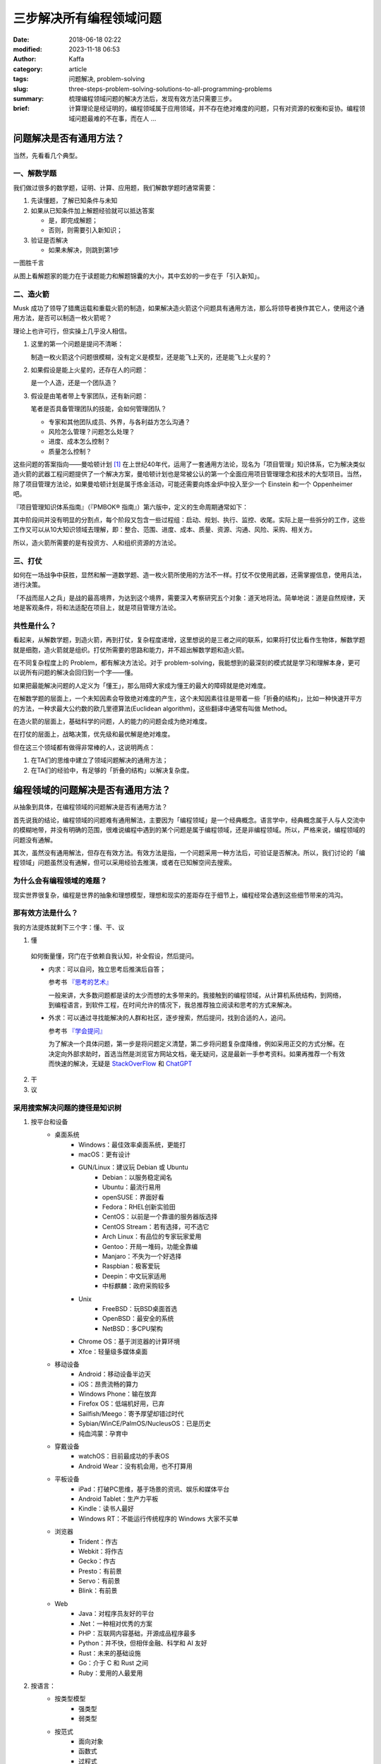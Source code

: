 三步解决所有编程领域问题
##############################
:date: 2018-06-18 02:22
:modified: 2023-11-18 06:53
:author: Kaffa
:category: article
:tags: 问题解决, problem-solving
:slug: three-steps-problem-solving-solutions-to-all-programming-problems
:summary: 梳理编程领域问题的解决方法后，发现有效方法只需要三步。
:brief: 计算理论是经证明的，编程领域属于应用领域，并不存在绝对难度的问题，只有对资源的权衡和妥协。编程领域问题最难的不在事，而在人 ...

问题解决是否有通用方法？
=================================

当然，先看看几个典型。

一、解数学题
--------------------

我们做过很多的数学题，证明、计算、应用题，我们解数学题时通常需要：

1. 先读懂题，了解已知条件与未知

2. 如果从已知条件加上解题经验就可以抵达答案

   * 是，即完成解题；
   * 否则，则需要引入新知识；

3. 验证是否解决

   * 如果未解决，则跳到第1步

一图胜千言

.. uml::
    :alt: Math problem-solving
    :format: svg
    :filename: math-problem-solving-flowchart

    start

    :1. 读懂题;
    if (2. 「已知条件」+「解题经验」是否能推导出「答案」?) then (是)
      :解题完成;
    else (否)
      :__引入新知__;
    endif
    :3. 如果未解决，则跳到第1步;

    stop

从图上看解题家的能力在于读题能力和解题锦囊的大小，其中玄妙的一步在于「引入新知」。

二、造火箭
--------------------

Musk 成功了领导了猎鹰运载和重载火箭的制造，如果解决造火箭这个问题具有通用方法，那么将领导者换作其它人，使用这个通用方法，是否可以制造一枚火箭呢？

理论上也许可行，但实操上几乎没人相信。

1. 这里的第一个问题是提问不清晰：

   制造一枚火箭这个问题很模糊，没有定义是模型，还是能飞上天的，还是能飞上火星的？

2. 如果假设是能上火星的，还存在人的问题：

   是一个人造，还是一个团队造？

3. 假设是由笔者带上专家团队，还有新问题：

   笔者是否具备管理团队的技能，会如何管理团队？

   * 专家和其他团队成员、外界，与各利益方怎么沟通？
   * 风险怎么管理？问题怎么处理？
   * 进度、成本怎么控制？
   * 质量怎么控制？


这些问题的答案指向——曼哈顿计划 [#f1]_ 在上世纪40年代，运用了一套通用方法论，现名为「项目管理」知识体系，它为解决类似造火箭的武器工程问题提供了一个解决方案，曼哈顿计划也是常被公认的第一个全面应用项目管理理念和技术的大型项目。当然，除了项目管理方法论，如果曼哈顿计划是属于炼金活动，可能还需要向炼金炉中投入至少一个 Einstein 和一个 Oppenheimer 吧。

『项目管理知识体系指南』（『PMBOK® 指南』）第六版中，定义的生命周期通常如下：

.. uml::
    :alt: Project Management Lifecycle
    :format: svg
    :filename: project-management-lifecycle

    start
    :开始项目;
    :组织与准备;
    :执行项目工作;
    :结束项目;
    stop

其中阶段间并没有明显的分割点，每个阶段又包含一些过程组：启动、规划、执行、监控、收尾。实际上是一些拆分的工作，这些工作又可以从10大知识领域去理解，即：整合、范围、进度、成本、质量、资源、沟通、风险、采购、相关方。

所以，造火箭所需要的是有投资方、人和组织资源的方法论。


三、打仗
--------------------

如何在一场战争中获胜，显然和解一道数学题、造一枚火箭所使用的方法不一样。打仗不仅使用武器，还需掌握信息，使用兵法，进行决策。

「不战而屈人之兵」是战的最高境界，为达到这个境界，需要深入考察研究五个对象：道天地将法。简单地说：道是自然规律，天地是客观条件，将和法适配在项目上，就是项目管理方法论。


共性是什么？
--------------------

看起来，从解数学题，到造火箭，再到打仗，复杂程度递增，这里想说的是三者之间的联系，如果将打仗比看作生物体，解数学题就是细胞，造火箭就是组织。打仗所需要的思路和能力，并不超出解数学题和造火箭。

在不同复杂程度上的 Problem，都有解决方法论。对于 problem-solving，我能想到的最深刻的模式就是学习和理解本身，更可以说所有问题的解决会回归到一个字——懂。

如果把最能解决问题的人定义为「懂王」，那么阻碍大家成为懂王的最大的障碍就是绝对难度。

在解数学题的层面上，一个未知因素会导致绝对难度的产生，这个未知因素往往是带着一些「折叠的结构」，比如一种快速开平方的方法，一种求最大公约数的欧几里德算法(Euclidean algorithm)，这些翻译中通常有叫做 Method。

在造火箭的层面上，基础科学的问题，人的能力的问题会成为绝对难度。

在打仗的层面上，战略决策，优先级和最优解是绝对难度。

但在这三个领域都有做得非常棒的人，这说明两点：

1. 在TA们的思维中建立了领域问题解决的通用方法；
2. 在TA们的经验中，有足够的「折叠的结构」以解决复杂度。


编程领域的问题解决是否有通用方法？
==================================================================

从抽象到具体，在编程领域的问题解决是否有通用方法？

首先说我的结论，编程领域的问题难有通用解法，主要因为「编程领域」是一个经典概念。语言学中，经典概念属于人与人交流中的模糊地带，并没有明确的范围，很难说编程中遇到的某个问题是属于编程领域，还是非编程领域。所以，严格来说，编程领域的问题没有通解。

其次，虽然没有通用解法，但存在有效方法。有效方法是指，一个问题采用一种方法后，可验证是否解决。所以，我们讨论的「编程领域」问题虽然没有通解，但可以采用经验去推演，或者在已知解空间去搜索。

为什么会有编程领域的难题？
------------------------------

现实世界很复杂，编程是世界的抽象和理想模型，理想和现实的差距存在于细节上，编程经常会遇到这些细节带来的鸿沟。

那有效方法是什么？
----------------------------------------

我的方法提炼就剩下三个字：懂、干、议

1. 懂

  如何衡量懂，窍门在于依赖自我认知，补全假设，然后提问。

  * 内求：可以自问，独立思考后推演后自答；

    参考书 `『思考的艺术』`_

    一般来讲，大多数问题都是读的太少而想的太多带来的。我接触到的编程领域，从计算机系统结构，到网络，到编程语言，到软件工程，在时间允许的情况下，我总推荐独立阅读和思考的方式来解决。

  * 外求：可以通过寻找能解决的人群和社区，逐步搜索，然后提问，找到合适的人，追问。

    参考书 `『学会提问』`_

    为了解决一个具体问题，第一步是将问题定义清楚，第二步将问题复杂度降维，例如采用正交的方式分解。在决定向外部求助时，首选当然是浏览官方网站文档，毫无疑问，这是最新一手参考资料。如果再推荐一个有效而快速的解决，无疑是 `StackOverFlow`_ 和 `ChatGPT`_



2. 干



3. 议



采用搜索解决问题的捷径是知识树
----------------------------------------

1. 按平台和设备
    - 桌面系统
        - Windows：最佳效率桌面系统，更能打
        - macOS：更有设计
        - GUN/Linux：建议玩 Debian 或 Ubuntu
            - Debian：以服务稳定闻名
            - Ubuntu：最流行易用
            - openSUSE：界面好看
            - Fedora：RHEL创新实验田
            - CentOS：以前是一个靠谱的服务器版选择
            - CentOS Stream：若有选择，可不选它
            - Arch Linux：有品位的专家玩家爱用
            - Gentoo：开局一堆码，功能全靠编
            - Manjaro：不失为一个好选择
            - Raspbian：极客爱玩
            - Deepin：中文玩家适用
            - 中标麒麟：政府采购较多
        - Unix
            - FreeBSD：玩BSD桌面首选
            - OpenBSD：最安全的系统
            - NetBSD：多CPU架构
        - Chrome OS：基于浏览器的计算环境
        - Xfce：轻量级多媒体桌面
    - 移动设备
        - Android：移动设备半边天
        - iOS：昂贵流畅的算力
        - Windows Phone：输在放弃
        - Firefox OS：低端机好用，已弃
        - Sailfish/Meego：寄予厚望却错过时代
        - Sybian/WinCE/PalmOS/NucleusOS：已是历史
        - 纯血鸿蒙：孕育中
    - 穿戴设备
        - watchOS：目前最成功的手表OS
        - Android Wear：没有机会用，也不打算用
    - 平板设备
        - iPad：打破PC思维，基于场景的资讯、娱乐和媒体平台
        - Android Tablet：生产力平板
        - Kindle：读书人最好
        - Windows RT：不能运行传统程序的 Windows 大家不买单
    - 浏览器
        - Trident：作古
        - Webkit：将作古
        - Gecko：作古
        - Presto：有前景
        - Servo：有前景
        - Blink：有前景
    - Web
        - Java：对程序员友好的平台
        - .Net：一种相对优秀的方案
        - PHP：互联网内容基础，开源成品程序最多
        - Python：并不快，但相伴金融、科学和 AI 友好
        - Rust：未来的基础设施
        - Go：介于 C 和 Rust 之间
        - Ruby：爱用的人最爱用


2. 按语言：
    - 按类型模型
        - 强类型
        - 弱类型
    - 按范式
        - 面向对象
        - 函数式
        - 过程式
        - 多范式
    - 按交互
        - 编译型
        - 解释型
    - 按热度
        - 不会不好意思打招呼系列
            - JavaScript / ECMAScript
            - HTML / XML
            - CSS
        - 大公司都用系列
            - C/C++
            - Java
        - 创业公司都用系列
            - PHP
            - Python
        - 聪明系列
            - C#
            - Delphi
        - 敏捷系列
            - Ruby / RoR
            - PHP / Laravel
            - Python / Django
        - 有钱景/有局限/不好用系列
            - Rust
            - Go
            - TypeScript
            - Kotlin
            - Swift
        - 科研系列
            - F#
            - R
            - Matlab
        - 极客系列
            - Clojure
            - Scala
            - Perl
            - Assembly
            - Rust

编程领域问题的根本难度
----------------------------------------

编程领域问题不仅仅只有分类，金字塔原理，分类是一种通用且重要的思维模式，解决问题最终依赖的是网状的知识图谱。从长远来看问题的解决最终依赖于自我的学习力，而决定编程领域问题的根本难度可能在于：

1. 语言障碍

  语言学习本身不是短时间能解决的问题，所以如果当待解决的问题所依赖的知识与提问的人之间存在语言障碍，那么解决此问题将会面临一个较高难度。

2. 自我认知

  有一本书叫做『提问的艺术』可以参考。从测试的角度上，一个好提问，需给回答的人创造一个条件，方便回答者重现或进入问题的场景，一个自我认知好的人容易提好问题。


结论
==========

1. 计算理论是经证明的，编程领域属于应用领域，并不存在绝对难度的问题，只有对资源的权衡和妥协。

2. 编程领域问题最难的不在事，而在人。

3. 编程领域没有通用解法，只有相对有效的方法。

4. 如果三步能解决所有编程领域的问题那就是：一、懂；二、干；三、循环一和二直到完成。



.. image:: https://kaffa.im/static/img/reward.png
    :scale: 50
    :alt: 望读有所获。

脚注
=========

.. [#f1] 曼哈顿计划：美国陆军部于1942年6月开始利用核裂变反应来研制原子弹的计划。


.. _StackOverFlow: https://www.stackoverflow.com
.. _ChatGPT: https://chat.openai.com/
.. _『思考的艺术』: https://kaffa.im/the-art-of-thinking.html
.. _『学会提问』: https://kaffa.im/asking-the-right-questions-a-guide-to-critical-thinking.html
